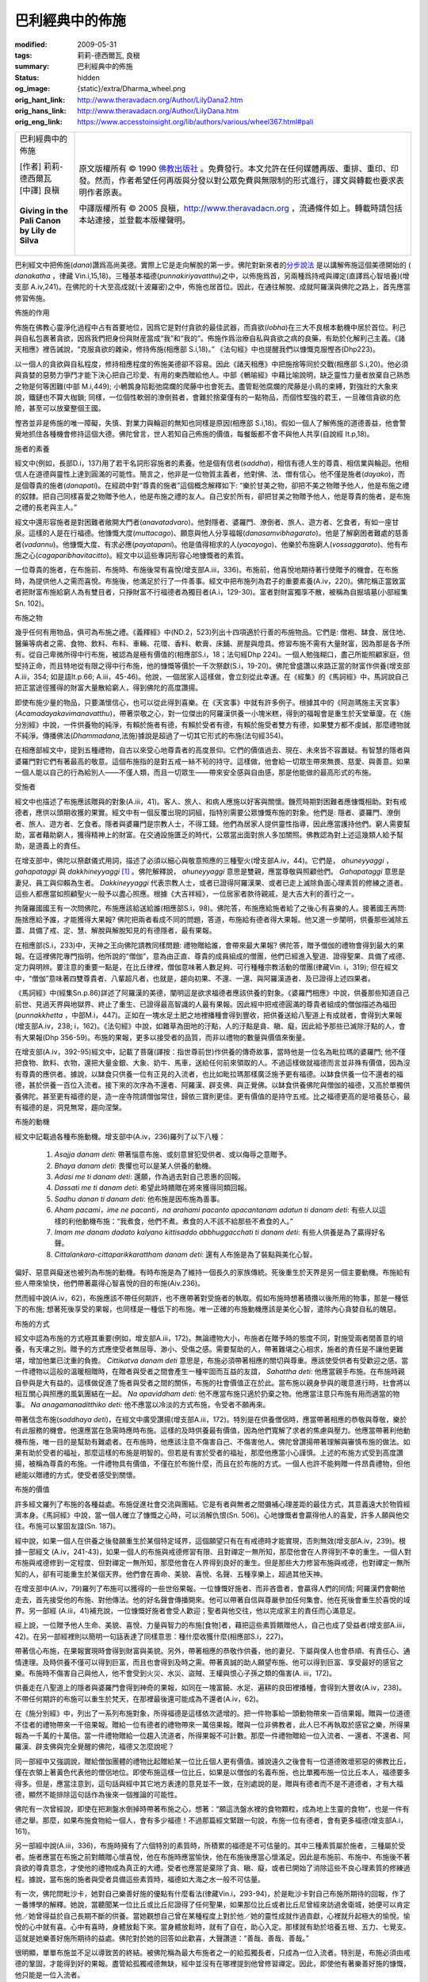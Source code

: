 巴利經典中的佈施
================

:modified: 2009-05-31
:tags: 莉莉-德西爾瓦, 良稹
:summary: 巴利經典中的佈施
:status: hidden
:og_image: {static}/extra/Dharma_wheel.png
:orig_hant_link: http://www.theravadacn.org/Author/LilyDana2.htm
:orig_hans_link: http://www.theravadacn.org/Author/LilyDana.htm
:orig_eng_link: https://www.accesstoinsight.org/lib/authors/various/wheel367.html#pali


.. role:: small
   :class: is-size-7

.. role:: fake-title
   :class: is-size-2 has-text-weight-bold

.. role:: fake-title-2
   :class: is-size-3

.. list-table::
   :class: table is-bordered is-striped is-narrow stack-th-td-on-mobile
   :widths: auto

   * - .. container:: has-text-centered

          :fake-title:`巴利經典中的佈施`

          | [作者] 莉莉-德西爾瓦
          | [中譯] 良稹
          |

          | **Giving in the Pali Canon**
          | **by Lily de Silva**
          |

     - .. container:: has-text-centered

          原文版權所有 © 1990 `佛教出版社`_ 。免費發行。本文允許在任何媒體再版、重排、重印、印發。然而，作者希望任何再版與分發以對公眾免費與無限制的形式進行，譯文與轉載也要求表明作者原衷。

          中譯版權所有 © 2005 良稹，http://www.theravadacn.org ，流通條件如上。轉載時請包括本站連接，並登載本版權聲明。

巴利經文中把佈施(*dana*)讚爲高尚美德。實際上它是走向解脫的第一步。佛陀對新來者的\ `分步說法`_ 是以講解佈施這個美德開始的 ( *danakatha* ，律藏 Vin.i,15,18)。三種基本福德(*punnakiriyavatthu*)之中，以佈施爲首，另兩種爲持戒與禪定(直譯爲心智培養)(增支部 A.iv,241)。在佛陀的十大至高成就(十波羅密)之中，佈施也居首位。因此，在通往解脫、成就阿羅漢與佛陀之路上，首先應當修習佈施。

佈施的作用

佈施在佛教心靈淨化過程中占有首要地位，因爲它是對付貪欲的最佳武器，而貪欲(*lobha*)在三大不良根本動機中居於首位。利己與自私包裹著貪欲，因爲我們把身份與財産當成“我”和“我的”。佈施作爲治療自私與貪欲之病的良藥，有助於化解利己主義。《諸天相應》裡告誡說，“克服貪欲的雜染，修持佈施(相應部 S.i,18)。” 《法句經》中也提醒我們以慷慨克服慳吝(Dhp223)。

以一個人的貪欲與自私程度，修持相應程度的佈施美德卻不容易。因此《諸天相應》中把施捨等同於交戰(相應部 S.i,20)。他必須與貪婪的惡勢力爭鬥才能下決心把自己珍愛、有用的東西贈給他人。中部《鵪喻經》中藉比喻說明，缺乏靈性力量者放棄自己熟悉之物是何等困難(中部 M.i,449); 小鵪鶉身陷鬆弛腐爛的爬藤中也會死去。盡管鬆弛腐爛的爬藤是小鳥的束縛，對強壯的大象來說，鐵鏈也不算大枷鎖; 同樣，一位個性軟弱的潦倒貧者，會難於捨棄僅有的一點物品，而個性堅強的君王，一旦確信貪欲的危險，甚至可以放棄整個王國。

慳吝並非是佈施的唯一障礙，失慎、對業力與輪迴的無知也同樣是原因(相應部 S.i,18)。假如一個人了解佈施的道德善益，他會警覺地抓住各種機會修持這個大德。佛陀曾言，世人若知自己佈施的價值，每餐飯都不會不與他人共享(自說經 It.p,18)。

施者的素養

經文中(例如，長部D.i，137)用了若干名詞形容施者的素養。他是個有信者(*saddha*)，相信有德人生的尊貴、相信業與輪迴。他相信人在道德與靈性上達到圓滿的可能性。簡言之，他非是一位物質主義者，他對佛、法、僧有信心。他不僅是施者(*dayako*)，而是個尊貴的施者(*danapati*)。在經疏中對“尊貴的施者”這個概念解釋如下: “樂於甘美之物，卻把不美之物贈予他人，他是布施之禮的奴隸。把自己同樣喜愛之物贈予他人，他是布施之禮的友人。自己安於所有，卻把甘美之物贈予他人，他是尊貴的施者，是布施之禮的長老與主人。”

經文中還形容施者是對困難者敞開大門者(*anavatadvaro*)。他對隱者、婆羅門、潦倒者、旅人、遊方者、乞食者，有如一座甘泉。這樣的人是在行福德。他慷慨大度(*muttacago*)、願意與他人分享福報(*danasamvibhagarato*)。他是了解窮困者難處的慈善者(*vadannu*)。他慷慨大度、有求必應(*payatapani*)。他是值得相求的人(*yacayogo*)、他樂於布施窮人(*vossaggarato*)、他有布施之心(*cagaparibhavitacitto*)。經文中以這些專詞形容心地慷慨者的素質。

一位尊貴的施者，在布施前、布施時、布施後常有喜悅(增支部A.iii，336)。布施前，他喜悅地期待著行使贈予的機會。在布施時，為提供他人之需而喜悅。布施後，他滿足於行了一件善事。經文中把布施列為君子的重要素養(A.iv，220)。佛陀稱正當致富者把財富布施給窮人為有雙目者，只掙財富不行福德者為獨目者(A.i，129-30)。富者對財富獨享不散，被稱為自掘墳墓(小部經集Sn. 102)。

布施之物

幾乎任何有用物品，俱可為布施之禮。《義釋經》中(ND.2，523)列出十四項適於行善的布施物品。它們是: 僧袍、缽食、居住地、醫藥等病者之需、食物、飲料、布料、車輛、花環、香料、軟膏、床鋪、房屋與燈具。修習布施不需有大量財富，因為那是各予所有。從自己卑微所得中行布施，被認為是極有價值的(相應部S.i，18；法句經Dhp 224)。一個人勉強糊口，盡己所能照顧家庭，但堅持正命，而且特地從有限之得中行布施，他的慷慨等價於一千次祭獻(S.i，19-20)。佛陀曾盛讚以來路正當的財富作供養(增支部A.iii，354; 如是語It.p.66; A.iii，45-46)。他說，一個居家人這樣做，會立刻從此幸運。在《經集》的《馬訶經》中，馬訶說自己把正當途徑獲得的財富大量散給窮人，得到佛陀的高度讚揚。

即使布施少量的物品，只要滿懷信心，也可以從此得到喜樂。在《天宮事》中就有許多例子。根據其中的《阿迦瑪施主天宮事》(*Acamadayakavimanavatthu*)，帶著崇敬之心，對一位傑出的阿羅漢供養一小塊米糕，得到的福報會是重生於天堂華廈。在《施分別經》中說，一件供養物的純淨，有賴於施者有德，有賴於受者有德，有賴於施受者雙方有德，如果雙方都不虔誠，那麼禮物就不純淨。傳播佛法(*Dhammadana*,法施)據說是超過了一切其它形式的布施(法句經354)。

在相應部經文中，提到五種禮物，自古以來受心地尊貴者的高度景仰。它們的價值過去、現在、未來皆不容置疑。有智慧的隱者與婆羅門對它們有著最高的敬意。這個布施指的是對五戒一絲不茍的持守。這樣做，他會給一切眾生帶來無畏、慈愛、與善意。如果一個人能以自己的行為給別人——不僅人類，而且一切眾生——帶來安全感與自由感，那是他能做的最高形式的布施。

受施者

經文中也描述了布施應該贈與的對象(A.iii，41)。客人、旅人、和病人應施以好客與關懷。饑荒時期對困難者應慷慨相助。對有戒德者，應供以頭期收獲的果實。經文中有一個反覆出現的詞組，指特別需要公眾慷慨布施的對象。他們是: 隱者、婆羅門、潦倒者、旅人、遊方者、乞食者。隱者與婆羅門是宗教人士，不得工錢。他們為居家人提供靈性指導，因此應當護持他們。窮人需要幫助，富者藉助窮人，獲得精神上的財富。在交通設施匱乏的時代，公眾當出面對旅人多加關照。佛教認為對上述這幾類人給予幫助，是道義上的責任。

在增支部中，佛陀以祭獻儀式用詞，描述了必須以細心與敬意照應的三種聖火(增支部A.iv，44)。它們是， *ahuneyyaggi* ， *gahapataggi* 與 *dakkhineyyaggi* [1]_ 。佛陀解釋說， *ahuneyyaggi* 意思是雙親，應當尊敬與照顧他們。 *Gahapataggi* 意思是妻兒、員工與仰賴為生者。 *Dakkineyyaggi* 代表宗教人士，或者已證得阿羅漢果、或者已走上滅除負面心理素質的修練之道者。這些人都應當如照顧聖火一般予以盡心照應。根據《大吉祥經》，一位居家者款待親戚，是大吉大利的善行之一。

拘薩羅國國王有一次問佛陀，布施應該給送給誰(相應部S.i，98)。佛陀答，布施應給施者給了之後心有喜樂的人。接著國王再問: 施捨應給予誰，才能獲得大果報? 佛陀把兩者看成不同的問題，答道，布施給有德者得大果報。他又進一步闡明，供養那些滅除五蓋、具備了戒、定、慧、解脫與解脫知見的有德隱者，最有果報。

在相應部(S.i，233)中，天神之王向佛陀請教同樣問題: 禮物贈給誰，會帶來最大果報? 佛陀答，贈予僧伽的禮物會得到最大的果報。在這裡佛陀專門指明，他所說的“僧伽”，意為由正直、尊貴的成員組成的僧團，他們已經進入聖道、證得聖果、具備了戒德、定力與明辨。要注意的重要一點是，在比丘律裡，僧伽意味著人數足夠、可行種種宗教活動的僧團(律藏Vin. i，319); 但在經文中，“僧伽”意味著四雙尊貴者、八輩超凡者，也就是，趨向初果、不還、一還、與阿羅漢道者、及已證得上述四果者。

《馬訶經》中(經集Sn.p.86)詳述了阿羅漢的美德，闡明這是欲求福德者應該供養的對象。《婆羅門相應》中說，供養那些知道自己前世、見過天界與地獄界、終止了重生、已證得最高智識的人最有果報。因此經中把戒德圓滿的尊貴者組成的僧伽描述為福田(*punnakkhetta* ，中部M.i，447)。正如在一塊水足土肥之地裡播種會得到豐收，把供養送給八聖道上有成就者，會得到大果報(增支部A.iv，238; i，162)。《法句經》中說，如雜草為田地的汙點，人的汙點是貪、瞋、癡，因此給予那些已滅除汙點的人，會有大果報(Dhp 356-59)。布施的果報，更多以接受者的品質，而非以禮物的數量與價值來衡量。

在增支部(A.iv，392-95)經文中，記載了菩薩(譯按：指世尊前世)作供養的傳奇故事，當時他是一位名為毗拉瑪的婆羅門; 他不僅把食物、飲料、衣物，還把大量金銀、大象、奶牛、馬車，送給任何前來領取的人。不過這樣做就福德而言並非殊有價值，因為沒有尊貴的應供者。據說，以缽食只供養一位有正見的入流者，也比如毗拉瑪那樣廣泛施予更有福德。以缽食供養一位不還者的福德，甚於供養一百位入流者。接下來的次序為不還者、阿羅漢、辟支佛、與正覺佛。以缽食供養佛陀與僧伽的福德，又高於單獨供養佛陀。甚至更有福德的是，造一座寺院請僧伽常住，歸依三寶則更佳。更有價值的是持守五戒。比之福德更高的是培養慈心，最有福德的是，洞見無常，趨向涅槃。

布施的動機

經文中記載過各種布施動機。增支部中(A.iv，236)羅列了以下八種：

   1. *Asajja danam deti*: 帶著惱意布施、或刻意冒犯受供者、或以侮辱之意贈予。

   2. *Bhaya danam deti*: 畏懼也可以是某人供養的動機。

   3. *Adasi me ti danam deti*: 還願，作為過去對自己恩惠的回報。

   4. *Dassati me ti danam deti*: 希望此時饋贈在將來獲得同類回報。

   5. *Sadhu danan ti danam deti*: 他布施是因布施為善事。

   6. *Aham pacami，ime ne pacanti，na arahami pacanto apacantanam adatun ti danam deti*: 有些人以這樣的利他動機布施：“我煮食，他們不煮。煮食的人不該不給那些不煮食的人。”

   7. *Imam me danam dadato kalyano kittisaddo abbhuggacchati ti danam deti*: 有些人供養是為了贏得好名聲。

   8. *Cittalankara-cittaparikkarattham danam deti*: 還有人布施是為了裝點與美化心智。

偏好、惡意與癡迷也被列為布施的動機。有時布施是為了維持一個長久的家族傳統。死後重生於天界是另一個主要動機。布施給有些人帶來愉快，他們帶著贏得心智喜悅的目的布施(Aiv.236)。

然而經中說(A.iv，62)，布施應該不帶任何期許，也不應帶著對受施者的執取。假如布施時想著積攢以後所用的物事，那是一種低下的布施; 想著死後享受的果報，也同樣是一種低下的布施。唯一正確的布施動機應該是美化心智，遣除內心貪婪自私的醜惡。

布施的方式

經文中認為布施的方式極其重要(例如，增支部A.iii，172)。無論禮物大小，布施者在贈予時的態度不同，對施受兩者間善意的培養，有天壤之別。贈予的方式應使受者無屈辱、渺小、受傷之感。需要幫助的人，帶著難堪之心相求，施者的責任是不讓他更難堪，增加他業已沈重的負擔。 *Cittikatva danam deti* 意思是，布施必須帶著相應的關切與尊重。應該使受供者有受歡迎之感。當一件禮物以這般的溫暖相贈時，在贈者與受者之間會產生一種牢固而互益的友誼， *Sahattha deti:* 他應當親手布施。在布施時親自參與是大有益的。這樣做促進了施者與受者之間的關係，布施的社會價值正在於此。當布施以親身參與的暖意進行時，社會將以相互關心與照應的風氣團結在一起。 *Na apaviddham deti:* 他不應當布施只適於扔棄之物。他應當注意只布施有用而適當的物事。 *Na anagamanaditthiko deti:* 他不應當以冷淡的方式布施，令受者不願再來。

帶著信念布施(*saddhaya deti*)，在經文中廣受讚揚(增支部A.iii，172)。特別是在供養僧侶時，應當帶著相應的恭敬與尊敬，樂於有此服務的機會。他還應當在急需時應時布施。這樣的及時供養最有價值，因為他們寬解了求者的焦慮與壓力。他應當帶著利他動機布施，唯一目的是幫助有難處者。在布施時，他應該注意不傷害自己、不傷害他人。佛陀曾讚揚帶著理解與審慎布施的做法。如果有助於受者的福祉，那麼這樣的布施是明智的。但若是有害於受者的福祉，那麼他應當小心謹慎。上述的布施方式受到高度讚揚，被稱為尊貴的布施。一件禮物具有價值，不僅在於布施什麼，而且在於布施的方式。一個人也許不能夠贈一件昂貴禮物，但他總能以贈禮的方式，使受者感受到關懷。

布施的價值

許多經文羅列了布施的各種益處。布施促進社會交流與團結。它是有者與無者之間彌補心理差距的最佳方式，其意義遠大於物質經濟本身。《馬訶經》中說，當一個人確立了慷慨之心時，可以消解仇恨(Sn. 506)。心地慷慨者會贏得他人的喜愛，許多人願與他交往。布施可以鞏固友誼(Sn. 187)。

經中說，如果一個人在供養之後發願重生於某個特定域界，這個願望只有在有戒德時才能實現，否則無效(增支部A.iv，239)。根據一部經文 (A.iv，241-43)，如果一個人的布施與戒德修習有限、且對禪定一無所知，那麼他會在人界得到不幸的重生。一個人對布施與戒德修到一定程度、但對禪定一無所知，那麼他會在人界得到良好的重生。但是那些大力修習布施與戒德，也對禪定一無所知的人，卻有可能重生於某個天界。他們會在壽命、美貌、喜悅、名聲、五種享樂上，超過其他天神。

在增支部中(A.iv，79)羅列了布施可以獲得的一些世俗果報。一位慷慨好施者、而非吝嗇者，會贏得人們的同情; 阿羅漢們會朝他走去，首先接受他的布施、對他傳法。他的好名聲會傳播開來。他可以帶著自信與尊嚴參加任何集會。他在死後會重生於喜悅的域界。另一部經 (A.iii，41)補充說，一位慷慨好施者會受人歡迎；聖者與他交往，他以完成家主的責任而心滿意足。

經上說，一位贈予他人生命、美貌、喜悅、力量與智力的布施[食物]者，藉把這些素質饋贈他人，自己也成了受益者(增支部A.iii，42)。在另一部經裡則以簡明一句話表達了同樣意思：種什麼收獲什麼(相應部S.i，227)。

帶著信心布施，在果報實現時會得到財富與美貌。另外，帶著相應的恭敬作供養，他的妻兒、下屬與僕人也會恭順、有責任心、通情達理。及時供養不僅可以得到巨富，而且也會得到及時之需。帶著真誠的助人願望布施、他可以得到巨富、享受最好的感官之樂。布施時不傷害自己與他人，他不會受到火災、水災、盜賊、王權與恨心子孫之類的傷害(A. iii，172)。

供養走在八聖道上的隱者與婆羅門會得到神奇的果報，如同在一塊富饒、水足、遍耕的良田裡播種，會得到大豐收(A.iv，238)。不帶任何期許的布施可以重生於梵天，在那裡最後還可能成為不還者(A.iv，62)。

在《施分別經》中，列出了一系列布施對象，所得福德是這樣依次遞增的。把一件物事給一頭動物帶來一百倍果報。贈與一位道德不佳者的禮物帶來一千倍果報。贈給一位有德者的禮物帶來一萬倍果報。贈與一位非佛教者，此人已不再執取於感官之樂，所得果報為一千萬的十萬倍。當一件禮物贈給一位趨入流道者，所得果報不可計數。那麼一件禮物贈給一位入流者、一還者、不還者、阿羅漢、辟支佛與完全覺醒的佛陀，福德又怎麼說呢？

同一部經中又強調說，贈給僧伽團體的禮物比起贈給某一位比丘個人更有價值。據說遠久之後會有一位道德敗壞邪惡的佛教比丘，僅在衣領上著黃色代表他的僧侶地位。即使布施這樣一位比丘，如果是以僧伽的名義布施，也比單獨布施一位比丘本人，福德要多得多。但是，應當注意到，這句話與經中其它地方表達的意見並不一致，在別處說的是，贈與有德者而不是不道德者，才有大福德，顯然不能排除這句話作為後來一個推論的可能性。

佛陀有一次曾經說，即使在把涮盤水倒掉時帶著布施之心，想著：“願這洗盤水裡的食物顆粒，成為地上生靈的食物”，也是一件有德之舉。那麼，如果布施食物給一個人，會有多少福德！不過那篇經文緊跟一句說，布施一位有德者，會有更多福德(增支部A.i，161)。

另一部經中說(A.iii，336)，布施時擁有了六個特別的素質時，所積累的福德是不可估量的。其中三種素質屬於施者，三種屬於受者。施者應當在布施之前對饋贈心懷喜悅，他在布施時應當愉快，他在布施後應當心懷滿足。因此是布施前、布施中、布施後不著貪欲的尊貴意念，才使他的禮物成為真正的大禮。受者也應當是棄除了貪、瞋、癡，或者已開始了消除這些不良心理素質的修練過程。據說，當布施的施者與受者具備這些素質時，福德如大海之水一般不可估量。

有一次，佛陀問毗沙卡，她對自己樂善好施的優點有什麼看法(律藏Vin.i，293-94)，於是毗沙卡對自己布施所期待的回報，作了一番博學的解釋。她說，當聽聞某一位比丘或比丘尼證得了任何聖果，如果那位比丘或者比丘尼曾經來訪過舍衛城，她便可以肯定他／她曾得益於自己長期不斷的供養。當她觀想自己曾在某種程度上對於他／她的靈性成就作過貢獻，心裡就升起極大的愉悅。愉悅的心中就有喜。心中有喜時，身體放鬆下來。當身體放鬆時，就有了自在，助心入定。那樣就有助於培養五根、五力、七覺支。這就是她樂善好施所期待的益處。佛陀對於她的回答如此歡喜，大聲讚道：“善哉、善哉、善哉。”

很明顯，單單布施並不足以導致苦的終結。被佛陀稱為最大布施者之一的給孤獨長者，只成為一位入流者。特別是，布施必須由戒德的鞏固，才能得到好的果報。盡管給孤獨戒德無缺，經中並沒有在哪裡提到他曾修習禪定。因此，即使他有著樂善好施的慷慨，他只能是一位入流者。

在《卡提迦拉經》(中部M.ii，52陶師經)中記載了一個獨特的布施故事，其中布施者甚至不在場。陶工卡提迦拉是迦葉佛的主要供養者。他本人是不還果者，因需照顧年老眼盲的父母而不願出家，他以自己的尊貴行為與敬意，得到了佛的高度信任。有一天迦葉佛托缽時來到他家，但卡提迦拉不在。他向盲眼的父母詢問陶工何在，他們答：出門了，請佛進來，從鍋盤中自行取食。佛照辦了。卡提迦拉回來時詢問，是誰取走了食物，父母告訴他，佛來過了，他們請他自己取食。卡提迦拉覺得佛對他如此信任，因此很高興。據說，他的喜樂持續了兩周，父母的喜樂一周不褪。

同一部經報道，另一次，迦葉佛的寺院屋頂漏水。他派比丘去卡提迦拉家裡取一些茅草，他當時不在家。比丘們回來說，除了屋頂上的草，別處沒有。佛陀讓比丘們從屋頂上取草。比丘們開始從屋頂拿草時，卡提迦拉年老的父母探問是誰。比丘們說明情況，父母說：“請拿走所有的草”。卡提迦拉聽說後，對於佛的信任深深感動。升起的喜樂持續了兩周，父母的喜樂一周不褪。於是卡提迦拉的房子有三個月只見天空、不見屋頂，但是據說那幢房子不受雨水侵濕。

如本文起始所述，布施居福德之首。它也是利益他人的四種方法之一(*cattari sangahavatthuni*\，四攝)。不過值得注意的是，在覺悟所必須的三十七道品當中，從不曾把布施列為必要的因素之一。有的列表中包括五種素養——信念、戒德、學問、捨離、智慧，這裡說的是捨離(*caga*)，而非布施(*dana*)。從根植於內心的美德角度考慮，布施與捨離之間也許是有一定區別的。布施是指贈與的動作本身，捨離則是指藉反覆布施、根植於心的慷慨態度。 *Caga* 這個詞字面意義是放棄、放下，意思是藉由捨離，放鬆對個人財產的自私執取。人們布施時，甚至可以懷著偏意、惡意、恐懼、癡迷、與追求名聲等心態，但捨離則是一種正面的慷慨美德。

佛陀教導的是一套逐步把自己清空的過程。它起始於放棄個人的外在所有。當慷慨好施的素質開始培養起來、同時又有了對於事物本質的深刻洞見，他會對感官之樂失去追求興趣(*nibbindati*)。在這個階段，他會放棄居家生活而出家。接下來，藉由守護感官之門，他清空感官輸入。藉由禪定(*bhavana*)，他清空自己內心根深蒂固的雜染，補充以正面的尊貴素養。但是，這整個脫離負面心理素質的過程，起始於布施。

(本文引用的經典卷頁數以牛津巴利聖典學會出版的巴利三藏為參照。)

.. [1] 中譯注: *ahuneyyaggi* ， *gahapataggi*, *dakkhineyyaggi* 為吠陀傳統的三種祭火: 祖先火、家主火、供養火。

----

相關連接:
`布施 <{filename}/pages/accesstoinsight/dana-caga%zh-hant.rst>`_

https://www.accesstoinsight.org/lib/authors/various/wheel367.html#pali

.. _佛教出版社: https://www.bps.lk/

.. _分步說法: {filename}/pages/accesstoinsight/dana-caga%zh-hant.rst
